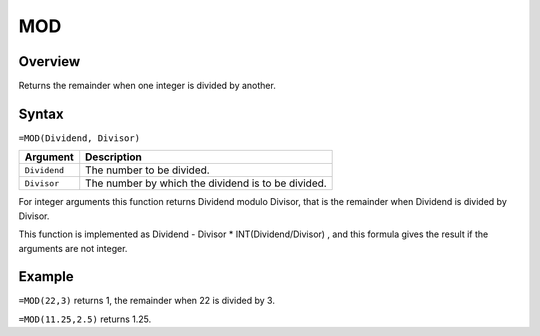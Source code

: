 ===
MOD
===

Overview
--------

Returns the remainder when one integer is divided by another.

Syntax
------

``=MOD(Dividend, Divisor)``


.. tabularcolumns:: |l|L|

===================== ======================================================
Argument              Description
===================== ======================================================
``Dividend``          The number to be divided.

``Divisor``           The number by which the dividend is to be divided.
===================== ======================================================

For integer arguments this function returns Dividend modulo Divisor, that is the remainder when Dividend is divided by Divisor.

This function is implemented as Dividend - Divisor * INT(Dividend/Divisor) , and this formula gives the result if the arguments are not integer.

Example
-------

``=MOD(22,3)`` returns 1, the remainder when 22 is divided by 3.

``=MOD(11.25,2.5)`` returns 1.25.
